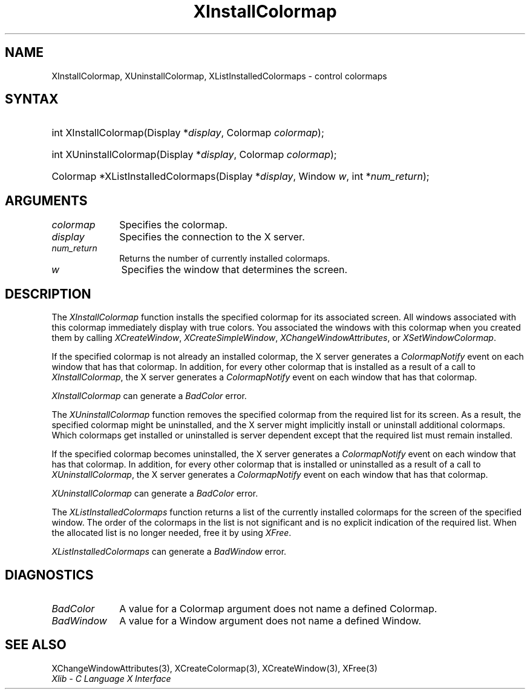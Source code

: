 .\" Copyright \(co 1985, 1986, 1987, 1988, 1989, 1990, 1991, 1994, 1996 X Consortium
.\"
.\" Permission is hereby granted, free of charge, to any person obtaining
.\" a copy of this software and associated documentation files (the
.\" "Software"), to deal in the Software without restriction, including
.\" without limitation the rights to use, copy, modify, merge, publish,
.\" distribute, sublicense, and/or sell copies of the Software, and to
.\" permit persons to whom the Software is furnished to do so, subject to
.\" the following conditions:
.\"
.\" The above copyright notice and this permission notice shall be included
.\" in all copies or substantial portions of the Software.
.\"
.\" THE SOFTWARE IS PROVIDED "AS IS", WITHOUT WARRANTY OF ANY KIND, EXPRESS
.\" OR IMPLIED, INCLUDING BUT NOT LIMITED TO THE WARRANTIES OF
.\" MERCHANTABILITY, FITNESS FOR A PARTICULAR PURPOSE AND NONINFRINGEMENT.
.\" IN NO EVENT SHALL THE X CONSORTIUM BE LIABLE FOR ANY CLAIM, DAMAGES OR
.\" OTHER LIABILITY, WHETHER IN AN ACTION OF CONTRACT, TORT OR OTHERWISE,
.\" ARISING FROM, OUT OF OR IN CONNECTION WITH THE SOFTWARE OR THE USE OR
.\" OTHER DEALINGS IN THE SOFTWARE.
.\"
.\" Except as contained in this notice, the name of the X Consortium shall
.\" not be used in advertising or otherwise to promote the sale, use or
.\" other dealings in this Software without prior written authorization
.\" from the X Consortium.
.\"
.\" Copyright \(co 1985, 1986, 1987, 1988, 1989, 1990, 1991 by
.\" Digital Equipment Corporation
.\"
.\" Portions Copyright \(co 1990, 1991 by
.\" Tektronix, Inc.
.\"
.\" Permission to use, copy, modify and distribute this documentation for
.\" any purpose and without fee is hereby granted, provided that the above
.\" copyright notice appears in all copies and that both that copyright notice
.\" and this permission notice appear in all copies, and that the names of
.\" Digital and Tektronix not be used in in advertising or publicity pertaining
.\" to this documentation without specific, written prior permission.
.\" Digital and Tektronix makes no representations about the suitability
.\" of this documentation for any purpose.
.\" It is provided ``as is'' without express or implied warranty.
.\" 
.\"
.ds xT X Toolkit Intrinsics \- C Language Interface
.ds xW Athena X Widgets \- C Language X Toolkit Interface
.ds xL Xlib \- C Language X Interface
.ds xC Inter-Client Communication Conventions Manual
.na
.de Ds
.nf
.\\$1D \\$2 \\$1
.ft CW
.\".ps \\n(PS
.\".if \\n(VS>=40 .vs \\n(VSu
.\".if \\n(VS<=39 .vs \\n(VSp
..
.de De
.ce 0
.if \\n(BD .DF
.nr BD 0
.in \\n(OIu
.if \\n(TM .ls 2
.sp \\n(DDu
.fi
..
.de IN		\" send an index entry to the stderr
..
.de Pn
.ie t \\$1\fB\^\\$2\^\fR\\$3
.el \\$1\fI\^\\$2\^\fP\\$3
..
.de ZN
.ie t \fB\^\\$1\^\fR\\$2
.el \fI\^\\$1\^\fP\\$2
..
.de hN
.ie t <\fB\\$1\fR>\\$2
.el <\fI\\$1\fP>\\$2
..
.ny0
.TH XInstallColormap 3 "libX11 1.6.5" "X Version 11" "XLIB FUNCTIONS"
.SH NAME
XInstallColormap, XUninstallColormap, XListInstalledColormaps \- control colormaps
.SH SYNTAX
.HP
int XInstallColormap\^(\^Display *\fIdisplay\fP\^, Colormap \fIcolormap\fP\^);
.HP
int XUninstallColormap\^(\^Display *\fIdisplay\fP\^, Colormap
\fIcolormap\fP\^); 
.HP
Colormap *XListInstalledColormaps\^(\^Display *\fIdisplay\fP\^, Window
\fIw\fP\^, int *\fInum_return\fP\^); 
.SH ARGUMENTS
.IP \fIcolormap\fP 1i
Specifies the colormap.
.IP \fIdisplay\fP 1i
Specifies the connection to the X server.
.IP \fInum_return\fP 1i
Returns the number of currently installed colormaps.
.ds Wi that determines the screen
.IP \fIw\fP 1i
Specifies the window \*(Wi.
.SH DESCRIPTION
The
.ZN XInstallColormap
function installs the specified colormap for its associated screen.
All windows associated with this colormap immediately display with
true colors.
You associated the windows with this colormap when you created them by calling
.ZN XCreateWindow ,
.ZN XCreateSimpleWindow ,
.ZN XChangeWindowAttributes ,
or
.ZN XSetWindowColormap .
.LP
If the specified colormap is not already an installed colormap, 
the X server generates a
.ZN ColormapNotify
event on each window that has that colormap.
In addition, for every other colormap that is installed as 
a result of a call to
.ZN XInstallColormap ,
the X server generates a
.ZN ColormapNotify
event on each window that has that colormap.
.LP
.ZN XInstallColormap
can generate a
.ZN BadColor 
error.
.LP
The
.ZN XUninstallColormap
function removes the specified colormap from the required
list for its screen.
As a result,
the specified colormap might be uninstalled, 
and the X server might implicitly install or uninstall additional colormaps.
Which colormaps get installed or uninstalled is server dependent
except that the required list must remain installed.
.LP
If the specified colormap becomes uninstalled, 
the X server generates a
.ZN ColormapNotify
event on each window that has that colormap.
In addition, for every other colormap that is installed or uninstalled as a 
result of a call to 
.ZN XUninstallColormap ,
the X server generates a
.ZN ColormapNotify
event on each window that has that colormap.
.LP
.ZN XUninstallColormap
can generate a
.ZN BadColor 
error.
.LP
The
.ZN XListInstalledColormaps
function returns a list of the currently installed colormaps for the screen 
of the specified window.
The order of the colormaps in the list is not significant
and is no explicit indication of the required list.
When the allocated list is no longer needed,
free it by using
.ZN XFree .
.LP
.ZN XListInstalledColormaps
can generate a
.ZN BadWindow 
error.
.SH DIAGNOSTICS
.TP 1i
.ZN BadColor
A value for a Colormap argument does not name a defined Colormap.
.TP 1i
.ZN BadWindow
A value for a Window argument does not name a defined Window.
.SH "SEE ALSO"
XChangeWindowAttributes(3),
XCreateColormap(3),
XCreateWindow(3),
XFree(3)
.br
\fI\*(xL\fP

